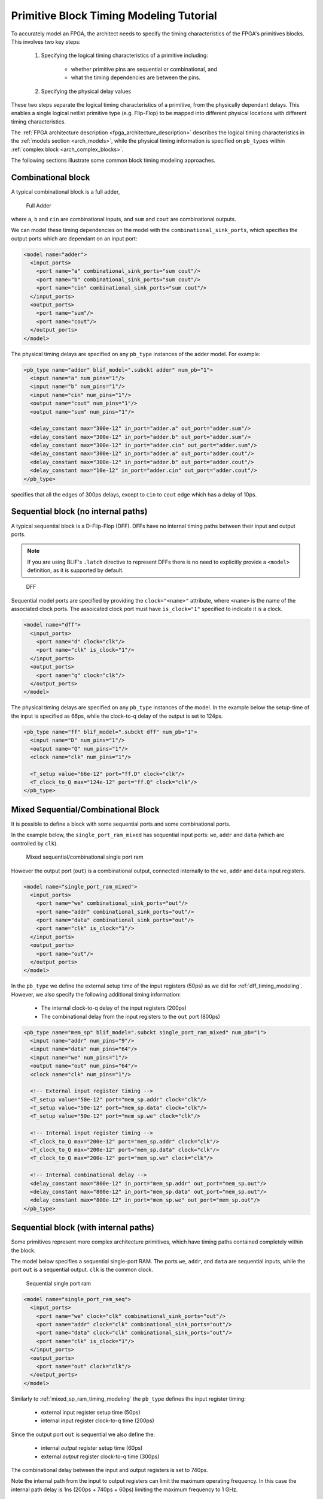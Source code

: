 .. _arch_model_timing_tutorial:

Primitive Block Timing Modeling Tutorial
----------------------------------------
To accurately model an FPGA, the architect needs to specify the timing characteristics of the FPGA's primitives blocks.
This involves two key steps:

 #. Specifying the logical timing characteristics of a primitive including:

     * whether primitive pins are sequential or combinational, and
     * what the timing dependencies are between the pins.

 #. Specifying the physical delay values

These two steps separate the logical timing characteristics of a primitive, from the physically dependant delays.
This enables a single logical netlist primitive type (e.g. Flip-Flop) to be mapped into different physical locations with different timing characteristics.

The :ref:`FPGA architecture description <fpga_architecture_description>` describes the logical timing characteristics in the :ref:`models section <arch_models>`, while the physical timing information is specified on ``pb_types`` within :ref:`complex block <arch_complex_blocks>`.

The following sections illustrate some common block timing modeling approaches.


Combinational block
~~~~~~~~~~~~~~~~~~~
A typical combinational block is a full adder,

.. figure:: fa.*
    :width: 50%

    Full Adder

where ``a``, ``b`` and ``cin`` are combinational inputs, and ``sum`` and ``cout`` are combinational outputs.

We can model these timing dependencies on the model with the ``combinational_sink_ports``, which specifies the output ports which are dependant on an input port:

.. code-block:: xml

      <model name="adder">
        <input_ports>
          <port name="a" combinational_sink_ports="sum cout"/>
          <port name="b" combinational_sink_ports="sum cout"/>
          <port name="cin" combinational_sink_ports="sum cout"/>
        </input_ports>
        <output_ports>
          <port name="sum"/>
          <port name="cout"/>
        </output_ports>
      </model>

The physical timing delays are specified on any ``pb_type`` instances of the adder model.
For example:

.. code-block:: xml

    <pb_type name="adder" blif_model=".subckt adder" num_pb="1">
      <input name="a" num_pins="1"/>
      <input name="b" num_pins="1"/>
      <input name="cin" num_pins="1"/>
      <output name="cout" num_pins="1"/>
      <output name="sum" num_pins="1"/>

      <delay_constant max="300e-12" in_port="adder.a" out_port="adder.sum"/>
      <delay_constant max="300e-12" in_port="adder.b" out_port="adder.sum"/>
      <delay_constant max="300e-12" in_port="adder.cin" out_port="adder.sum"/>
      <delay_constant max="300e-12" in_port="adder.a" out_port="adder.cout"/>
      <delay_constant max="300e-12" in_port="adder.b" out_port="adder.cout"/>
      <delay_constant max="10e-12" in_port="adder.cin" out_port="adder.cout"/>
    </pb_type>

specifies that all the edges of 300ps delays, except to ``cin`` to ``cout`` edge which has a delay of 10ps.

.. _dff_timing_modeling:

Sequential block (no internal paths)
~~~~~~~~~~~~~~~~~~~~~~~~~~~~~~~~~~~~~~~


A typical sequential block is a D-Flip-Flop (DFF).
DFFs have no internal timing paths between their input and output ports.

.. note:: If you are using BLIF's ``.latch`` directive to represent DFFs there is no need to explicitly provide a ``<model>`` definition, as it is supported by default.

.. figure:: dff.*
    :width: 50%

    DFF

Sequential model ports are specified by providing the ``clock="<name>"`` attribute, where ``<name>`` is the name of the associated clock ports.
The assoicated clock port must have ``is_clock="1"`` specified to indicate it is a clock.

.. code-block:: xml

      <model name="dff">
        <input_ports>
          <port name="d" clock="clk"/>
          <port name="clk" is_clock="1"/>
        </input_ports>
        <output_ports>
          <port name="q" clock="clk"/>
        </output_ports>
      </model>

The physical timing delays are specified on any ``pb_type`` instances of the model.
In the example below the setup-time of the input is specified as 66ps, while the clock-to-q delay of the output is set to 124ps.

.. code-block:: xml

    <pb_type name="ff" blif_model=".subckt dff" num_pb="1">
      <input name="D" num_pins="1"/>
      <output name="Q" num_pins="1"/>
      <clock name="clk" num_pins="1"/>

      <T_setup value="66e-12" port="ff.D" clock="clk"/>
      <T_clock_to_Q max="124e-12" port="ff.Q" clock="clk"/>
    </pb_type>


.. _mixed_sp_ram_timing_modeling:

Mixed Sequential/Combinational Block
~~~~~~~~~~~~~~~~~~~~~~~~~~~~~~~~~~~~
It is possible to define a block with some sequential ports and some combinational ports.

In the example below, the ``single_port_ram_mixed`` has sequential input ports: ``we``, ``addr`` and ``data`` (which are controlled by ``clk``).

.. figure:: mixed_sp_ram.*
    :width: 75%

    Mixed sequential/combinational single port ram

However the output port (``out``) is a combinational output, connected internally to the ``we``, ``addr`` and ``data`` input registers.

.. code-block:: xml

      <model name="single_port_ram_mixed">
        <input_ports>
          <port name="we" combinational_sink_ports="out"/>
          <port name="addr" combinational_sink_ports="out"/>
          <port name="data" combinational_sink_ports="out"/>
          <port name="clk" is_clock="1"/>
        </input_ports>
        <output_ports>
          <port name="out"/>
        </output_ports>
      </model>


In the ``pb_type`` we define the external setup time of the input registers (50ps) as we did for :ref:`dff_timing_modeling`.
However, we also specify the following additional timing information:

 * The internal clock-to-q delay of the input registers (200ps)
 * The combinational delay from the input registers to the ``out`` port (800ps)

.. code-block:: xml

    <pb_type name="mem_sp" blif_model=".subckt single_port_ram_mixed" num_pb="1">
      <input name="addr" num_pins="9"/>
      <input name="data" num_pins="64"/>
      <input name="we" num_pins="1"/>
      <output name="out" num_pins="64"/>
      <clock name="clk" num_pins="1"/>

      <!-- External input register timing -->
      <T_setup value="50e-12" port="mem_sp.addr" clock="clk"/>
      <T_setup value="50e-12" port="mem_sp.data" clock="clk"/>
      <T_setup value="50e-12" port="mem_sp.we" clock="clk"/>

      <!-- Internal input register timing -->
      <T_clock_to_Q max="200e-12" port="mem_sp.addr" clock="clk"/>
      <T_clock_to_Q max="200e-12" port="mem_sp.data" clock="clk"/>
      <T_clock_to_Q max="200e-12" port="mem_sp.we" clock="clk"/>

      <!-- Internal combinational delay -->
      <delay_constant max="800e-12" in_port="mem_sp.addr" out_port="mem_sp.out"/>
      <delay_constant max="800e-12" in_port="mem_sp.data" out_port="mem_sp.out"/>
      <delay_constant max="800e-12" in_port="mem_sp.we" out_port="mem_sp.out"/>
    </pb_type>

.. _seq_sp_ram_timing_modeling:

Sequential block (with internal paths)
~~~~~~~~~~~~~~~~~~~~~~~~~~~~~~~~~~~~~~
Some primitives represent more complex architecture primitives, which have timing paths contained completely within the block.

The model below specifies a sequential single-port RAM.
The ports ``we``, ``addr``, and ``data`` are sequential inputs, while the port ``out`` is a sequential output.
``clk`` is the common clock.

.. figure:: seq_sp_ram.*
    :width: 75%

    Sequential single port ram

.. code-block:: xml

      <model name="single_port_ram_seq">
        <input_ports>
          <port name="we" clock="clk" combinational_sink_ports="out"/>
          <port name="addr" clock="clk" combinational_sink_ports="out"/>
          <port name="data" clock="clk" combinational_sink_ports="out"/>
          <port name="clk" is_clock="1"/>
        </input_ports>
        <output_ports>
          <port name="out" clock="clk"/>
        </output_ports>
      </model>


Similarly to :ref:`mixed_sp_ram_timing_modeling` the ``pb_type`` defines the input register timing:

 * external input register setup time (50ps)
 * internal input register clock-to-q time (200ps)

Since the output port ``out`` is sequential we also define the:

 * internal *output* register setup time (60ps)
 * external *output* register clock-to-q time (300ps)

The combinational delay between the input and output registers is set to 740ps.

Note the internal path from the input to output registers can limit the maximum operating frequency.
In this case the internal path delay is 1ns (200ps + 740ps + 60ps) limiting the maximum frequency to 1 GHz.

.. code-block:: xml

    <pb_type name="mem_sp" blif_model=".subckt single_port_ram_seq" num_pb="1">
      <input name="addr" num_pins="9"/>
      <input name="data" num_pins="64"/>
      <input name="we" num_pins="1"/>
      <output name="out" num_pins="64"/>
      <clock name="clk" num_pins="1"/>

      <!-- External input register timing -->
      <T_setup value="50e-12" port="mem_sp.addr" clock="clk"/>
      <T_setup value="50e-12" port="mem_sp.data" clock="clk"/>
      <T_setup value="50e-12" port="mem_sp.we" clock="clk"/>

      <!-- Internal input register timing -->
      <T_clock_to_Q max="200e-12" port="mem_sp.addr" clock="clk"/>
      <T_clock_to_Q max="200e-12" port="mem_sp.data" clock="clk"/>
      <T_clock_to_Q max="200e-12" port="mem_sp.we" clock="clk"/>

      <!-- Internal combinational delay -->
      <delay_constant max="740e-12" in_port="mem_sp.addr" out_port="mem_sp.out"/>
      <delay_constant max="740e-12" in_port="mem_sp.data" out_port="mem_sp.out"/>
      <delay_constant max="740e-12" in_port="mem_sp.we" out_port="mem_sp.out"/>

      <!-- Internal output register timing -->
      <T_setup value="60e-12" port="mem_sp.out" clock="clk"/>

      <!-- External output register timing -->
      <T_clock_to_Q max="300e-12" port="mem_sp.out" clock="clk"/>
    </pb_type>

.. _seq_sp_ram_comb_inputs_timing_modeling:

Sequential block (with internal paths and combinational input)
~~~~~~~~~~~~~~~~~~~~~~~~~~~~~~~~~~~~~~~~~~~~~~~~~~~~~~~~~~~~~~~
A primitive may have a mix of sequential and combinational inputs.

The model below specifies a mostly sequential single-port RAM.
The ports ``addr``, and ``data`` are sequential inputs, while the port ``we`` is a combinational input.
The port ``out`` is a sequential output.
``clk`` is the common clock.

.. figure:: seq_comb_sp_ram.*
    :width: 75%

    Sequential single port ram with a combinational input

.. code-block:: xml
    :emphasize-lines: 3

      <model name="single_port_ram_seq_comb">
        <input_ports>
          <port name="we" combinational_sink_ports="out"/>
          <port name="addr" clock="clk" combinational_sink_ports="out"/>
          <port name="data" clock="clk" combinational_sink_ports="out"/>
          <port name="clk" is_clock="1"/>
        </input_ports>
        <output_ports>
          <port name="out" clock="clk"/>
        </output_ports>
      </model>


We use register delays similar to :ref:`seq_sp_ram_timing_modeling`.
However we also specify the purely combinational delay between the combinational ``we`` input and sequential output ``out`` (800ps).
Note that the setup time of the output register still effects the ``we`` to ``out`` path for an effective delay of 860ps.

.. code-block:: xml
    :emphasize-lines: 17

    <pb_type name="mem_sp" blif_model=".subckt single_port_ram_seq_comb" num_pb="1">
      <input name="addr" num_pins="9"/>
      <input name="data" num_pins="64"/>
      <input name="we" num_pins="1"/>
      <output name="out" num_pins="64"/>
      <clock name="clk" num_pins="1"/>

      <!-- External input register timing -->
      <T_setup value="50e-12" port="mem_sp.addr" clock="clk"/>
      <T_setup value="50e-12" port="mem_sp.data" clock="clk"/>

      <!-- Internal input register timing -->
      <T_clock_to_Q max="200e-12" port="mem_sp.addr" clock="clk"/>
      <T_clock_to_Q max="200e-12" port="mem_sp.data" clock="clk"/>

      <!-- External combinational delay -->
      <delay_constant max="800e-12" in_port="mem_sp.we" out_port="mem_sp.out"/>

      <!-- Internal combinational delay -->
      <delay_constant max="740e-12" in_port="mem_sp.addr" out_port="mem_sp.out"/>
      <delay_constant max="740e-12" in_port="mem_sp.data" out_port="mem_sp.out"/>

      <!-- Internal output register timing -->
      <T_setup value="60e-12" port="mem_sp.out" clock="clk"/>

      <!-- External output register timing -->
      <T_clock_to_Q max="300e-12" port="mem_sp.out" clock="clk"/>
    </pb_type>


.. _multiclock_dp_ram_timing_modeling:

Multi-clock Sequential block (with internal paths)
~~~~~~~~~~~~~~~~~~~~~~~~~~~~~~~~~~~~~~~~~~~~~~~~~~
It is also possible for a sequential primitive to have multiple clocks.

The following model represents a multi-clock simple dual-port sequential RAM with:

 * one write port (``addr1`` and ``data1``, ``we1``) controlled by ``clk1``, and
 * one read port (``addr2`` and ``data2``) controlled by ``clk2``.

.. figure:: multiclock_dp_ram.*
    :width: 75%

    Multi-clock sequential simple dual port ram

.. code-block:: xml

      <model name="multiclock_dual_port_ram">
        <input_ports>
          <!-- Write Port -->
          <port name="we1" clock="clk1" combinational_sink_ports="data2"/>
          <port name="addr1" clock="clk1" combinational_sink_ports="data2"/>
          <port name="data1" clock="clk1" combinational_sink_ports="data2"/>
          <port name="clk1" is_clock="1"/>

          <!-- Read Port -->
          <port name="addr2" clock="clk2" combinational_sink_ports="data2"/>
          <port name="clk2" is_clock="1"/>
        </input_ports>
        <output_ports>
          <!-- Read Port -->
          <port name="data2" clock="clk2" combinational_sink_ports="data2"/>
        </output_ports>
      </model>

On the ``pb_type`` the input and output register timing is defined similarly to :ref:`seq_sp_ram_timing_modeling`, except multiple clocks are used.

.. code-block:: xml

    <pb_type name="mem_dp" blif_model=".subckt multiclock_dual_port_ram" num_pb="1">
      <input name="addr1" num_pins="9"/>
      <input name="data1" num_pins="64"/>
      <input name="we1" num_pins="1"/>
      <input name="addr2" num_pins="9"/>
      <output name="data2" num_pins="64"/>
      <clock name="clk1" num_pins="1"/>
      <clock name="clk2" num_pins="1"/>

      <!-- External input register timing -->
      <T_setup value="50e-12" port="mem_dp.addr1" clock="clk1"/>
      <T_setup value="50e-12" port="mem_dp.data1" clock="clk1"/>
      <T_setup value="50e-12" port="mem_dp.we1" clock="clk1"/>
      <T_setup value="50e-12" port="mem_dp.addr2" clock="clk2"/>

      <!-- Internal input register timing -->
      <T_clock_to_Q max="200e-12" port="mem_dp.addr1" clock="clk1"/>
      <T_clock_to_Q max="200e-12" port="mem_dp.data1" clock="clk1"/>
      <T_clock_to_Q max="200e-12" port="mem_dp.we1" clock="clk1"/>
      <T_clock_to_Q max="200e-12" port="mem_dp.addr2" clock="clk2"/>

      <!-- Internal combinational delay -->
      <delay_constant max="740e-12" in_port="mem_dp.addr1" out_port="mem_dp.data2"/>
      <delay_constant max="740e-12" in_port="mem_dp.data1" out_port="mem_dp.data2"/>
      <delay_constant max="740e-12" in_port="mem_dp.we1" out_port="mem_dp.data2"/>
      <delay_constant max="740e-12" in_port="mem_dp.addr2" out_port="mem_dp.data2"/>

      <!-- Internal output register timing -->
      <T_setup value="60e-12" port="mem_dp.data2" clock="clk2"/>

      <!-- External output register timing -->
      <T_clock_to_Q max="300e-12" port="mem_dp.data2" clock="clk2"/>
    </pb_type>

.. _clock_generator_timing_modeling:

Clock Generators
~~~~~~~~~~~~~~~~
Some blocks (such as PLLs) generate clocks on-chip.
To ensure that these generated clocks are identified as clocks, the associated model output port should be marked with ``is_clock="1"``.

As an example consider the following simple PLL model:

.. code-block:: xml

    <model name="simple_pll">
      <input_ports>
        <port name="in_clock" is_clock="1"/>
      </input_ports>
      <output_ports>
        <port name="out_clock" is_clock="1"/>
      </output_ports>
    </model>

The port named ``in_clock`` is specified as a clock sink, since it is an input port with ``is_clock="1"``  set.

The port named ``out_clock`` is specified as a clock generator, since it is an *output* port with ``is_clock="1"`` set.
